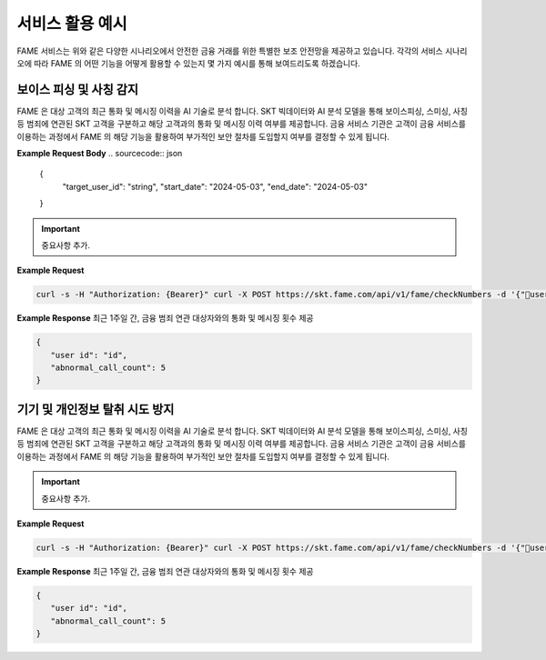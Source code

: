 서비스 활용 예시
=====

.. _example:

.. image:: ../img/fame_svc_scen.png

FAME 서비스는 위와 같은 다양한 시나리오에서 안전한 금융 거래를 위한 특별한 보조 안전망을 제공하고 있습니다. 
각각의 서비스 시나리오에 따라 FAME 의 어떤 기능을 어떻게 활용할 수 있는지 몇 가지 예시를 통해 보여드리도록 하겠습니다. 

보이스 피싱 및 사칭 감지
------------

.. image:: ../img/fame_call.png

FAME 은 대상 고객의 최근 통화 및 메시징 이력을 AI 기술로 분석 합니다. SKT 빅데이터와 AI 분석 모델을 통해 보이스피싱, 스미싱, 사칭 등 범죄에 연관된 SKT 고객을 구분하고 해당 고객과의 통화 및 메시징 이력 여부를 제공합니다. 
금융 서비스 기관은 고객이 금융 서비스를 이용하는 과정에서 FAME 의 해당 기능을 활용하여 부가적인 보안 절차를 도입할지 여부를 결정할 수 있게 됩니다. 

.. http:post:: /api/v1/fame/checkNumbers

   :noindex:
	
	대상 고객의 금융 범죄 연관 대상자와의 통화 및 메시징 기록 여부 제공. 기본 최근 24시간이며 날짜를 지정하여 조회할 수 있습니다. (최근 30일 제한)

   :requestheader Authorization: `token`

**Example Request Body**
.. sourcecode:: json

   {
   	"target_user_id": "string",
	"start_date": "2024-05-03",
	"end_date": "2024-05-03"
   }
     
.. important::
   중요사항 추가.

**Example Request**

.. sourcecode:: bash
  
   curl -s -H "Authorization: {Bearer}" curl -X POST https://skt.fame.com/api/v1/fame/checkNumbers -d '{"user id": {id}}' 

**Example Response** 최근 1주일 간, 금융 범죄 연관 대상자와의 통화 및 메시징 횟수 제공

.. sourcecode:: json

   {
      "user id": "id",
      "abnormal_call_count": 5
   }

기기 및 개인정보 탈취 시도 방지
------------


.. image:: ../img/fame_private.png


FAME 은 대상 고객의 최근 통화 및 메시징 이력을 AI 기술로 분석 합니다. SKT 빅데이터와 AI 분석 모델을 통해 보이스피싱, 스미싱, 사칭 등 범죄에 연관된 SKT 고객을 구분하고 해당 고객과의 통화 및 메시징 이력 여부를 제공합니다. 
금융 서비스 기관은 고객이 금융 서비스를 이용하는 과정에서 FAME 의 해당 기능을 활용하여 부가적인 보안 절차를 도입할지 여부를 결정할 수 있게 됩니다. 

.. http:post:: /api/v1/fame/checkNumbers
   :noindex:
	
	대상 고객의 금융 범죄 연관 대상자와의 통화 및 메시징 기록 여부 제공. 기본 최근 24시간이며 날짜를 지정하여 조회할 수 있습니다. (최근 30일 제한)
	 
   :form string: target_user_id (*required*) -- 확인하고자 하는 고객 SKT ID (전화번호)
   :form string: start_date -- 조회 시작 날짜 (명시 안 될 경우 최근 24시간 데이터 제공)
   :form string: end_date -- 조회 종료 날짜 (명시 안 될 경우 최근 24시간 데이터 제공)
   
   :requestheader Authorization: `token`
   
.. important::
   중요사항 추가.

**Example Request**

.. sourcecode:: bash
  
   curl -s -H "Authorization: {Bearer}" curl -X POST https://skt.fame.com/api/v1/fame/checkNumbers -d '{"user id": {id}}' 

**Example Response** 최근 1주일 간, 금융 범죄 연관 대상자와의 통화 및 메시징 횟수 제공

.. sourcecode:: json

   {
      "user id": "id",
      "abnormal_call_count": 5
   }
